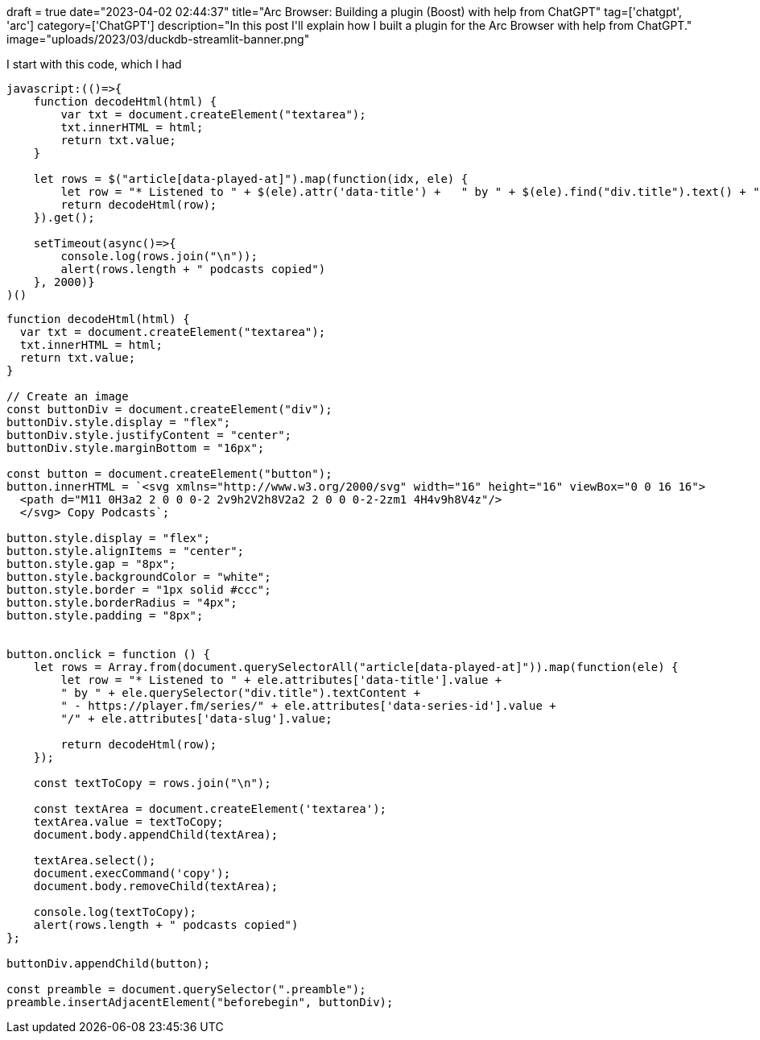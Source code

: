 +++
draft = true
date="2023-04-02 02:44:37"
title="Arc Browser: Building a plugin (Boost) with help from ChatGPT"
tag=['chatgpt', 'arc']
category=['ChatGPT']
description="In this post I'll explain how I built a plugin for the Arc Browser with help from ChatGPT."
image="uploads/2023/03/duckdb-streamlit-banner.png"
+++

I start with this code, which I had 

[source, javascript]
----
javascript:(()=>{  
    function decodeHtml(html) {      
        var txt = document.createElement("textarea");      
        txt.innerHTML = html;    
        return txt.value;  
    }    
    
    let rows = $("article[data-played-at]").map(function(idx, ele) {        
        let row = "* Listened to " + $(ele).attr('data-title') +   " by " + $(ele).find("div.title").text() + " - https://player.fm/series/" + $(ele).attr('data-series-id') + "/" + $(ele).attr('data-slug');        
        return decodeHtml(row);    
    }).get();    
    
    setTimeout(async()=>{    
        console.log(rows.join("\n"));    
        alert(rows.length + " podcasts copied")  
    }, 2000)}
)()
----

[source, javascript]
----
function decodeHtml(html) {      
  var txt = document.createElement("textarea");      
  txt.innerHTML = html;    
  return txt.value;  
} 

// Create an image
const buttonDiv = document.createElement("div");
buttonDiv.style.display = "flex";
buttonDiv.style.justifyContent = "center";
buttonDiv.style.marginBottom = "16px";

const button = document.createElement("button");
button.innerHTML = `<svg xmlns="http://www.w3.org/2000/svg" width="16" height="16" viewBox="0 0 16 16">
  <path d="M11 0H3a2 2 0 0 0-2 2v9h2V2h8V2a2 2 0 0 0-2-2zm1 4H4v9h8V4z"/>
  </svg> Copy Podcasts`;

button.style.display = "flex";
button.style.alignItems = "center";
button.style.gap = "8px";
button.style.backgroundColor = "white";
button.style.border = "1px solid #ccc";
button.style.borderRadius = "4px";
button.style.padding = "8px";


button.onclick = function () {
    let rows = Array.from(document.querySelectorAll("article[data-played-at]")).map(function(ele) {        
        let row = "* Listened to " + ele.attributes['data-title'].value + 
        " by " + ele.querySelector("div.title").textContent + 
        " - https://player.fm/series/" + ele.attributes['data-series-id'].value + 
        "/" + ele.attributes['data-slug'].value;

        return decodeHtml(row);    
    });
 
    const textToCopy = rows.join("\n");

    const textArea = document.createElement('textarea');
    textArea.value = textToCopy;
    document.body.appendChild(textArea);

    textArea.select();
    document.execCommand('copy');
    document.body.removeChild(textArea);

    console.log(textToCopy);    
    alert(rows.length + " podcasts copied")  
};

buttonDiv.appendChild(button);

const preamble = document.querySelector(".preamble");
preamble.insertAdjacentElement("beforebegin", buttonDiv);
----